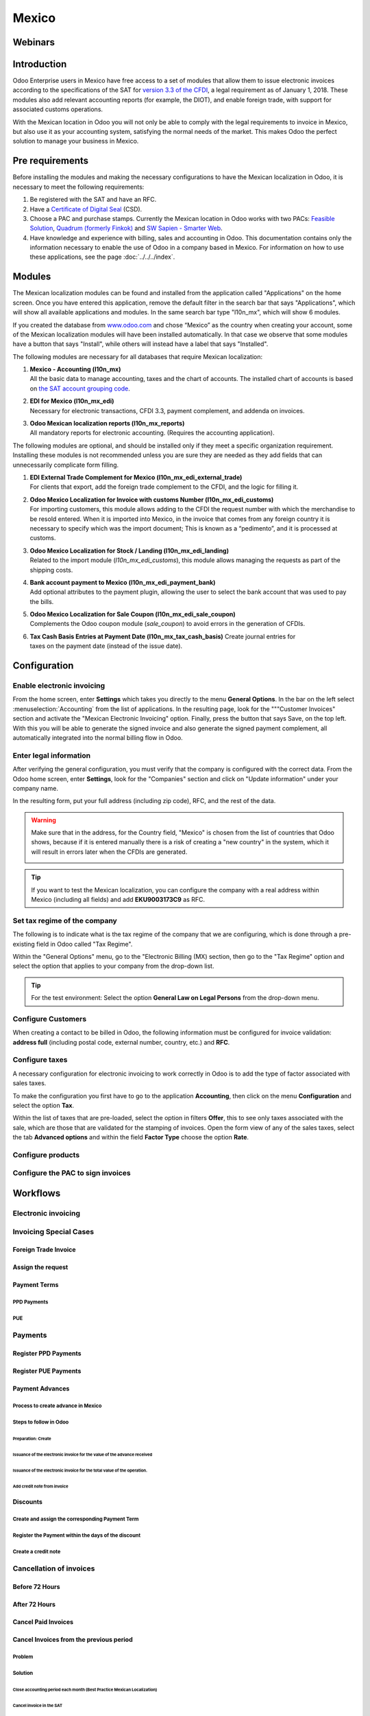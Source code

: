 ======
Mexico
======

Webinars
========

Introduction
============

Odoo Enterprise users in Mexico have free access to a set of modules that allow them to issue
electronic invoices according to the specifications of the SAT for `version 3.3 of the CFDI
<http://omawww.sat.gob.mx/informacion_fiscal/factura_electronica/Documents/GuiaAnexo20Global.pdf>`_,
a legal requirement as of January 1, 2018. These modules also add relevant accounting reports (for
example, the DIOT), and enable foreign trade, with support for associated customs operations.

With the Mexican location in Odoo you will not only be able to comply with the legal requirements to
invoice in Mexico, but also use it as your accounting system, satisfying the normal needs of the
market. This makes Odoo the perfect solution to manage your business in Mexico.

Pre requirements
================

Before installing the modules and making the necessary configurations to have the Mexican
localization in Odoo, it is necessary to meet the following requirements:

#. Be registered with the SAT and have an RFC.
#. Have a `Certificate of Digital Seal
   <https://www.gob.mx/sat/acciones-y-programas/certificado-de-sello-digital>`_ (CSD).
#. Choose a PAC and purchase stamps. Currently the Mexican location in Odoo works with two PACs:
   `Feasible Solution <https://solucionfactible.com/>`_, `Quadrum (formerly Finkok)
   <https://cfdiquadrum.com.mx/index.html>`_ and `SW Sapien - Smarter Web <https://sw.com.mx/>`_.
#. Have knowledge and experience with billing, sales and accounting in Odoo. This documentation
   contains only the information necessary to enable the use of Odoo in a company based in Mexico.
   For information on how to use these applications, see the page :doc:`../../../index`.

Modules
=======

The Mexican localization modules can be found and installed from the application called
"Applications" on the home screen. Once you have entered this application, remove the default filter
in the search bar that says "Applications", which will show all available applications and modules.
In the same search bar type "l10n_mx", which will show 6 modules.

.. image:: media/mx_mo_01.png
   :align: center

If you created the database from `www.odoo.com <https://www.odoo.com>`_ and chose “Mexico” as the
country when creating your account, some of the Mexican localization modules will have been
installed automatically. In that case we observe that some modules have a button that says
"Install", while others will instead have a label that says "Installed".

The following modules are necessary for all databases that require Mexican localization:

#. | **Mexico - Accounting (l10n_mx)**
   | All the basic data to manage accounting, taxes and the chart of accounts. The installed chart
     of accounts is based on `the SAT account grouping code
     <https://www.gob.mx/cms/uploads/attachment/file/151586/codigo_agrupador.pdf>`_.
#. | **EDI for Mexico (l10n_mx_edi)**
   | Necessary for electronic transactions, CFDI 3.3, payment complement, and addenda on invoices.
#. | **Odoo Mexican localization reports (l10n_mx_reports)**
   | All mandatory reports for electronic accounting. (Requires the accounting application).

The following modules are optional, and should be installed only if they meet a specific
organization requirement. Installing these modules is not recommended unless you are sure they
are needed as they add fields that can unnecessarily complicate form filling.

#. | **EDI External Trade Complement for Mexico (l10n_mx_edi_external_trade)**
   | For clients that export, add the foreign trade complement to the CFDI, and the logic for
     filling it.
#. | **Odoo Mexico Localization for Invoice with customs Number (l10n_mx_edi_customs)**
   | For importing customers, this module allows adding to the CFDI the request number with which
     the merchandise to be resold entered. When it is imported into Mexico, in the invoice that
     comes from any foreign country it is necessary to specify which was the import document; This
     is known as a “pedimento”, and it is processed at customs.
#. | **Odoo Mexico Localization for Stock / Landing (l10n_mx_edi_landing)**
   | Related to the import module (*l10n_mx_edi_customs*), this module allows managing the requests
     as part of the shipping costs.
#. | **Bank account payment to Mexico (l10n_mx_edi_payment_bank)**
   | Add optional attributes to the payment plugin, allowing the user to select the bank account
     that was used to pay the bills.
#. | **Odoo Mexico Localization for Sale Coupon (l10n_mx_edi_sale_coupon)**
   | Complements the Odoo coupon module (*sale_coupon*) to avoid errors in the generation of CFDIs.
#. | **Tax Cash Basis Entries at Payment Date (l10n_mx_tax_cash_basis)** Create journal entries for
   | taxes on the payment date (instead of the issue date).

Configuration
=============

Enable electronic invoicing
---------------------------

From the home screen, enter **Settings** which takes you directly to the menu **General Options**.
In the bar on the left select :menuselection:`Accounting` from the list of applications. In the
resulting page, look for the """Customer Invoices" section and activate the "Mexican Electronic
Invoicing" option. Finally, press the button that says Save, on the top left. With this you will be
able to generate the signed invoice and also generate the signed payment complement, all
automatically integrated into the normal billing flow in Odoo.

.. image:: media/mx_co_01.png
   :align: center

Enter legal information
-----------------------

After verifying the general configuration, you must verify that the company is configured with the
correct data. From the Odoo home screen, enter **Settings**, look for the "Companies" section and
click on "Update information" under your company name.

.. image:: media/mx_co_02.png
   :align: center

In the resulting form, put your full address (including zip code), RFC, and the rest of the data.

.. warning::
   Make sure that in the address, for the Country field, "Mexico" is chosen from the list of
   countries that Odoo shows, because if it is entered manually there is a risk of creating a "new
   country" in the system, which it will result in errors later when the CFDIs are generated.

   .. image:: media/mx_co_03.png
      :align: center

.. tip::
   If you want to test the Mexican localization, you can configure the company with a real address
   within Mexico (including all fields) and add **EKU9003173C9** as RFC.

Set tax regime of the company
-----------------------------

The following is to indicate what is the tax regime of the company that we are configuring, which is
done through a pre-existing field in Odoo called "Tax Regime".

Within the "General Options" menu, go to the "Electronic Billing (MX) section, then go to the "Tax
Regime" option and select the option that applies to your company from the drop-down list.

.. image:: media/mx_co_04.png
   :align: center

.. tip::
   For the test environment: Select the option **General Law on Legal Persons** from the drop-down
   menu.

Configure Customers
-------------------

When creating a contact to be billed in Odoo, the following information must be configured for
invoice validation: **address full** (including postal code, external number, country, etc.) and
**RFC**.

.. image:: media/mx_co_05.png
   :align: center

Configure taxes
---------------

A necessary configuration for electronic invoicing to work correctly in Odoo is to add the type of
factor associated with sales taxes.

To make the configuration you first have to go to the application **Accounting**, then click on the
menu **Configuration** and select the option **Tax**.

Within the list of taxes that are pre-loaded, select the option in filters **Offer**, this to see
only taxes associated with the sale, which are those that are validated for the stamping of
invoices. Open the form view of any of the sales taxes, select the tab **Advanced options** and
within the field **Factor Type** choose the option **Rate**.

.. image:: media/mx_co_06.png
   :align: center

Configure products
------------------

Configure the PAC to sign invoices
----------------------------------

Workflows
=========

Electronic invoicing
--------------------

Invoicing Special Cases
-----------------------

Foreign Trade Invoice
~~~~~~~~~~~~~~~~~~~~~

Assign the request
~~~~~~~~~~~~~~~~~~

Payment Terms
~~~~~~~~~~~~~

PPD Payments
************

PUE
***

Payments
--------

Register PPD Payments
~~~~~~~~~~~~~~~~~~~~~

Register PUE Payments
~~~~~~~~~~~~~~~~~~~~~

Payment Advances
~~~~~~~~~~~~~~~~

Process to create advance in Mexico
***********************************

Steps to follow in Odoo
***********************

Preparation: Create
^^^^^^^^^^^^^^^^^^^

Issuance of the electronic invoice for the value of the advance received
^^^^^^^^^^^^^^^^^^^^^^^^^^^^^^^^^^^^^^^^^^^^^^^^^^^^^^^^^^^^^^^^^^^^^^^^

Issuance of the electronic invoice for the total value of the operation.
^^^^^^^^^^^^^^^^^^^^^^^^^^^^^^^^^^^^^^^^^^^^^^^^^^^^^^^^^^^^^^^^^^^^^^^^

Add credit note from invoice
^^^^^^^^^^^^^^^^^^^^^^^^^^^^

Discounts
~~~~~~~~~

Create and assign the corresponding Payment Term
************************************************

Register the Payment within the days of the discount
****************************************************

Create a credit note
********************

Cancellation of invoices
------------------------

Before 72 Hours
~~~~~~~~~~~~~~~

After 72 Hours
~~~~~~~~~~~~~~

Cancel Paid Invoices
~~~~~~~~~~~~~~~~~~~~

Cancel Invoices from the previous period
~~~~~~~~~~~~~~~~~~~~~~~~~~~~~~~~~~~~~~~~

Problem
*******

Solution
********

Close accounting period each month (Best Practice Mexican Localization)
^^^^^^^^^^^^^^^^^^^^^^^^^^^^^^^^^^^^^^^^^^^^^^^^^^^^^^^^^^^^^^^^^^^^^^^

Cancel invoice in the SAT
^^^^^^^^^^^^^^^^^^^^^^^^^

Create Manual Reversal voucher
^^^^^^^^^^^^^^^^^^^^^^^^^^^^^^

Reconcile the open invoice with the reversal entry
^^^^^^^^^^^^^^^^^^^^^^^^^^^^^^^^^^^^^^^^^^^^^^^^^^

Change status of Electronic Invoicing Canceled with server
^^^^^^^^^^^^^^^^^^^^^^^^^^^^^^^^^^^^^^^^^^^^^^^^^^^^^^^^^^

Electronic Accounting
---------------------

Electronic Accounting Plan (Called and displayed as COA).
~~~~~~~~~~~~~~~~~~~~~~~~~~~~~~~~~~~~~~~~~~~~~~~~~~~~~~~~~

How to add new accounts?
************************

What is the meaning of the category?
************************************

Electronic Verification Balance
~~~~~~~~~~~~~~~~~~~~~~~~~~~~~~~

DIOT Report (requires accounting application)
~~~~~~~~~~~~~~~~~~~~~~~~~~~~~~~~~~~~~~~~~~~~~

What is DIOT and the importance of presenting it SAT
****************************************************

When to present the DIOT and in what format?
********************************************

Where is DIOT presented?
************************

One more thing to know: batch loading?
**************************************

How to generate this report in Odoo?
************************************

Important considerations about your supplier and invoice data for DIOT
**********************************************************************

Closure Annual Accounting In Odoo
---------------------------------

Year-end
~~~~~~~~

Accounting Closing Process
~~~~~~~~~~~~~~~~~~~~~~~~~~

Additional featuresRecommended
==============================

ContactsModule (Free)
---------------------

Multi currency (Requires Accounting application)
------------------------------------------------

Common problems and errors
==========================

Glossary
========
